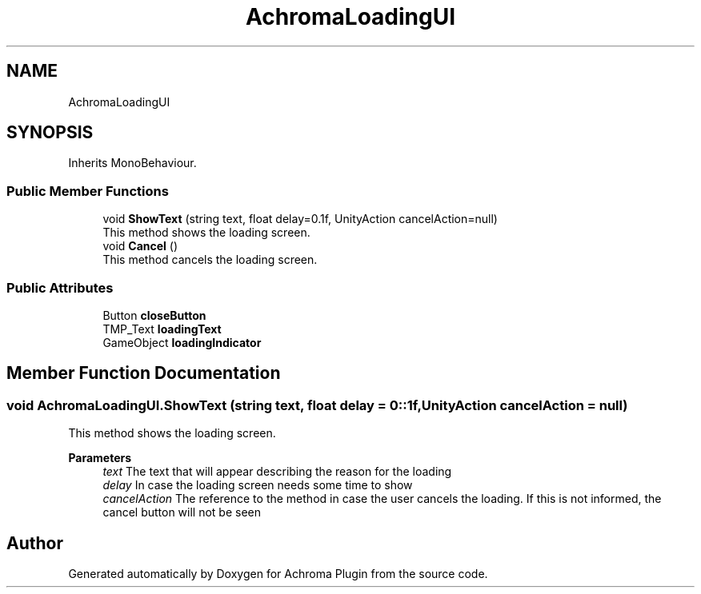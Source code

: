 .TH "AchromaLoadingUI" 3 "Achroma Plugin" \" -*- nroff -*-
.ad l
.nh
.SH NAME
AchromaLoadingUI
.SH SYNOPSIS
.br
.PP
.PP
Inherits MonoBehaviour\&.
.SS "Public Member Functions"

.in +1c
.ti -1c
.RI "void \fBShowText\fP (string text, float delay=0\&.1f, UnityAction cancelAction=null)"
.br
.RI "This method shows the loading screen\&. "
.ti -1c
.RI "void \fBCancel\fP ()"
.br
.RI "This method cancels the loading screen\&. "
.in -1c
.SS "Public Attributes"

.in +1c
.ti -1c
.RI "Button \fBcloseButton\fP"
.br
.ti -1c
.RI "TMP_Text \fBloadingText\fP"
.br
.ti -1c
.RI "GameObject \fBloadingIndicator\fP"
.br
.in -1c
.SH "Member Function Documentation"
.PP 
.SS "void AchromaLoadingUI\&.ShowText (string text, float delay = \fC0::1f\fP, UnityAction cancelAction = \fCnull\fP)"

.PP
This method shows the loading screen\&. 
.PP
\fBParameters\fP
.RS 4
\fItext\fP The text that will appear describing the reason for the loading
.br
\fIdelay\fP In case the loading screen needs some time to show
.br
\fIcancelAction\fP The reference to the method in case the user cancels the loading\&. If this is not informed, the cancel button will not be seen
.RE
.PP


.SH "Author"
.PP 
Generated automatically by Doxygen for Achroma Plugin from the source code\&.
